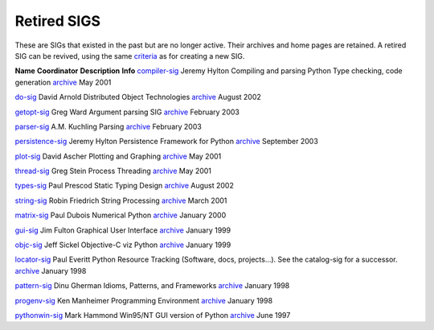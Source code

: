 Retired SIGS
============

These are SIGs that existed in the past but are no longer active.
Their archives and home pages are retained.  A retired SIG can be
revived, using the same `criteria </community/sigs/guidelines>`_ as for
creating a new SIG.

**Name**   **Coordinator**   **Description**   **Info**
`compiler-sig </community/sigs/retired/compiler-sig>`_   Jeremy Hylton   Compiling and parsing Python  Type checking, code generation   `archive <http://mail.python.org/pipermail/compiler-sig>`_   May 2001

`do-sig </community/sigs/retired/do-sig>`_   David Arnold   Distributed Object Technologies   `archive <http://mail.python.org/pipermail/do-sig>`_   August 2002

`getopt-sig </community/sigs/retired/getopt-sig>`_   Greg Ward   Argument parsing SIG   `archive <http://mail.python.org/pipermail/getopt-sig>`_   February 2003

`parser-sig </community/sigs/retired/parser-sig>`_   A.M. Kuchling   Parsing   `archive <http://mail.python.org/pipermail/parser-sig>`_   February 2003

`persistence-sig </community/sigs/retired/persistence-sig>`_   Jeremy Hylton   Persistence Framework for Python   `archive <http://mail.python.org/pipermail/persistence-sig>`_   September 2003

`plot-sig </community/sigs/retired/plot-sig>`_   David Ascher   Plotting and Graphing   `archive <http://mail.python.org/pipermail/plot-sig>`_   May 2001

`thread-sig </community/sigs/retired/thread-sig>`_   Greg Stein   Process Threading   `archive <http://mail.python.org/pipermail/thread-sig>`_   May 2001

`types-sig </community/sigs/retired/types-sig>`_   Paul Prescod   Static Typing Design   `archive <http://mail.python.org/pipermail/types-sig>`_   August 2002

`string-sig </community/sigs/retired/string-sig>`_   Robin Friedrich   String Processing   `archive <http://mail.python.org/pipermail/string-sig>`_   March 2001

`matrix-sig </community/sigs/retired/matrix-sig>`_   Paul Dubois   Numerical Python   `archive <http://mail.python.org/pipermail/matrix-sig>`_   January 2000

`gui-sig </community/sigs/retired/gui-sig>`_   Jim Fulton   Graphical User Interface   `archive <http://mail.python.org/pipermail/gui-sig>`_   January 1999

`objc-sig </community/sigs/retired/objc-sig>`_   Jeff Sickel   Objective-C viz Python   `archive <http://mail.python.org/pipermail/objc-sig>`_   January 1999

`locator-sig </community/sigs/retired/locator-sig>`_   Paul Everitt   Python Resource Tracking (Software, docs, projects...). See the catalog-sig for a successor.   `archive <http://mail.python.org/pipermail/locator-sig>`_   January 1998

`pattern-sig </community/sigs/retired/pattern-sig>`_   Dinu Gherman   Idioms, Patterns, and Frameworks   `archive <http://mail.python.org/pipermail/pattern-sig>`_   January 1998

`progenv-sig </community/sigs/retired/progenv-sig>`_   Ken Manheimer   Programming Environment   `archive <http://mail.python.org/pipermail/progenv-sig>`_   January 1998

`pythonwin-sig </community/sigs/retired/pythonwin-sig>`_   Mark Hammond   Win95/NT GUI version of Python   `archive <http://mail.python.org/pipermail/pythonwin-sig>`_   June 1997